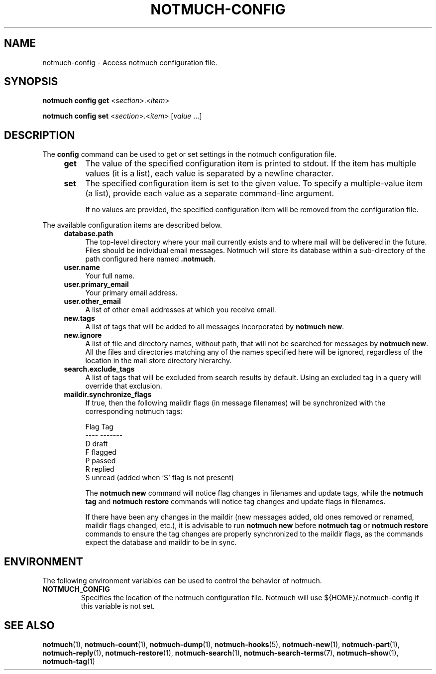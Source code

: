 .TH NOTMUCH-CONFIG 1 2011-12-04 "Notmuch 0.10.2"
.SH NAME
notmuch-config \- Access notmuch configuration file.
.SH SYNOPSIS

.B notmuch config get
.RI  "<" section ">.<" item ">"

.B notmuch config set
.RI  "<" section ">.<" item "> [" value " ...]"

.SH DESCRIPTION

The
.B config
command can be used to get or set settings in the notmuch
configuration file.

.RS 4
.TP 4
.B get
The value of the specified configuration item is printed to stdout. If
the item has multiple values (it is a list), each value is separated
by a newline character.
.RE

.RS 4
.TP 4
.B set
The specified configuration item is set to the given value. To specify
a multiple-value item (a list), provide each value as a separate
command-line argument.

If no values are provided, the specified configuration item will be
removed from the configuration file.
.RE

The available configuration items are described below.

.RS 4
.TP 4
.B database.path
The top-level directory where your mail currently exists and to where
mail will be delivered in the future. Files should be individual email
messages. Notmuch will store its database within a sub-directory of
the path configured here named
.BR ".notmuch".
.RE

.RS 4
.TP 4
.B user.name
Your full name.
.RE

.RS 4
.TP 4
.B user.primary_email
Your primary email address.
.RE

.RS 4
.TP 4
.B user.other_email
A list of other email addresses at which you receive email.
.RE

.RS 4
.TP 4
.B new.tags
A list of tags that will be added to all messages incorporated by
.BR "notmuch new".
.RE

.RS 4
.TP 4
.B new.ignore
A list of file and directory names, without path, that will not be
searched for messages by
.BR "notmuch new".
All the files and directories matching any of the names specified here
will be ignored, regardless of the location in the mail store
directory hierarchy.
.RE

.RS 4
.TP 4
.B search.exclude_tags
A list of tags that will be excluded from search results by
default. Using an excluded tag in a query will override that
exclusion.
.RE

.RS 4
.TP 4
.B maildir.synchronize_flags
If true, then the following maildir flags (in message filenames) will
be synchronized with the corresponding notmuch tags:

  Flag    Tag
  ----    -------
  D       draft
  F       flagged
  P       passed
  R       replied
  S       unread (added when 'S' flag is not present)

The
.B notmuch new
command will notice flag changes in filenames and update tags, while
the
.B notmuch tag
and
.B notmuch restore
commands will notice tag changes and update flags in filenames.

If there have been any changes in the maildir (new messages added, old
ones removed or renamed, maildir flags changed, etc.), it is advisable
to run
.B notmuch new
before
.B notmuch tag
or
.B notmuch restore
commands to ensure the tag changes are properly synchronized to the
maildir flags, as the commands expect the database and maildir to be
in sync.
.RE

.RE
.SH ENVIRONMENT
The following environment variables can be used to control the
behavior of notmuch.
.TP
.B NOTMUCH_CONFIG
Specifies the location of the notmuch configuration file. Notmuch will
use ${HOME}/.notmuch\-config if this variable is not set.
.SH SEE ALSO

\fBnotmuch\fR(1), \fBnotmuch-count\fR(1),
\fBnotmuch-dump\fR(1), \fBnotmuch-hooks\fR(5), \fBnotmuch-new\fR(1),
\fBnotmuch-part\fR(1), \fBnotmuch-reply\fR(1),
\fBnotmuch-restore\fR(1), \fBnotmuch-search\fR(1),
\fBnotmuch-search-terms\fR(7), \fBnotmuch-show\fR(1),
\fBnotmuch-tag\fR(1)
